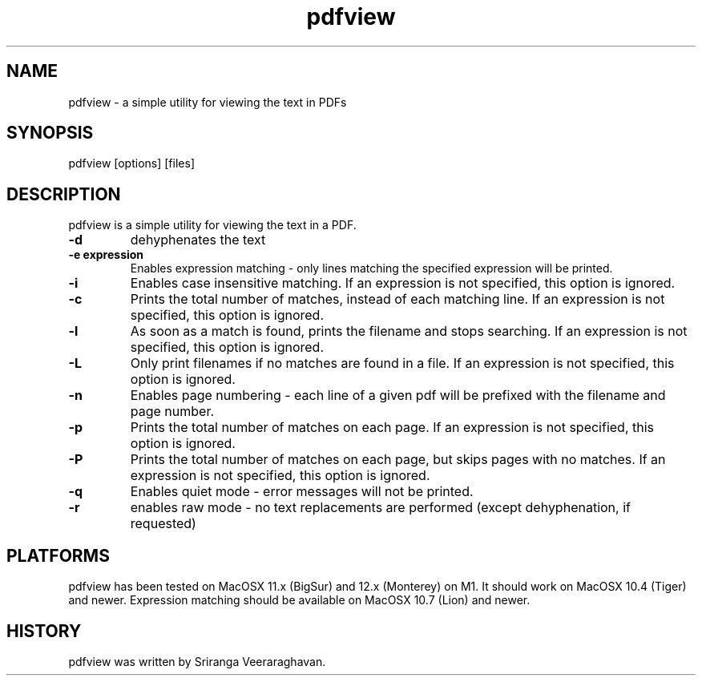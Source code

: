 .TH pdfview 1
.SH NAME
pdfview \- a simple utility for viewing the text in PDFs
.SH SYNOPSIS
pdfview [options] [files]
.SH DESCRIPTION
pdfview is a simple utility for viewing the text in a PDF.
.TP
.B \-d
dehyphenates the text
.TP
.B \-e expression
Enables expression matching - only lines matching the specified
expression will be printed.
.TP
.B \-i
Enables case insensitive matching.  If an expression is not
specified, this option is ignored.
.TP
.B \-c
Prints the total number of matches, instead of each matching
line.  If an expression is not specified, this option is
ignored.
.TP
.B \-l
As soon as a match is found, prints the filename and stops
searching.  If an expression is not specified, this option
is ignored.
.TP
.B \-L
Only print filenames if no matches are found in a file. If
an expression is not specified, this option is ignored.
.TP
.B \-n
Enables page numbering \- each line of a given pdf will be
prefixed with the filename and page number.
.TP
.B \-p
Prints the total number of matches on each page.  If an
expression is not specified, this option is ignored.
.TP
.B \-P
Prints the total number of matches on each page, but skips
pages with no matches.  If an expression is not specified,
this option is ignored.
.TP
.B \-q
Enables quiet mode \- error messages will not be printed.
.TP
.B \-r
enables raw mode \- no text replacements are performed
(except dehyphenation, if requested)
.SH PLATFORMS
pdfview has been tested on MacOSX 11.x (BigSur) and 12.x
(Monterey) on M1.  It should work on MacOSX 10.4 (Tiger)
and newer.  Expression matching should be available on
MacOSX 10.7 (Lion) and newer.
.SH HISTORY
pdfview was written by Sriranga Veeraraghavan.
